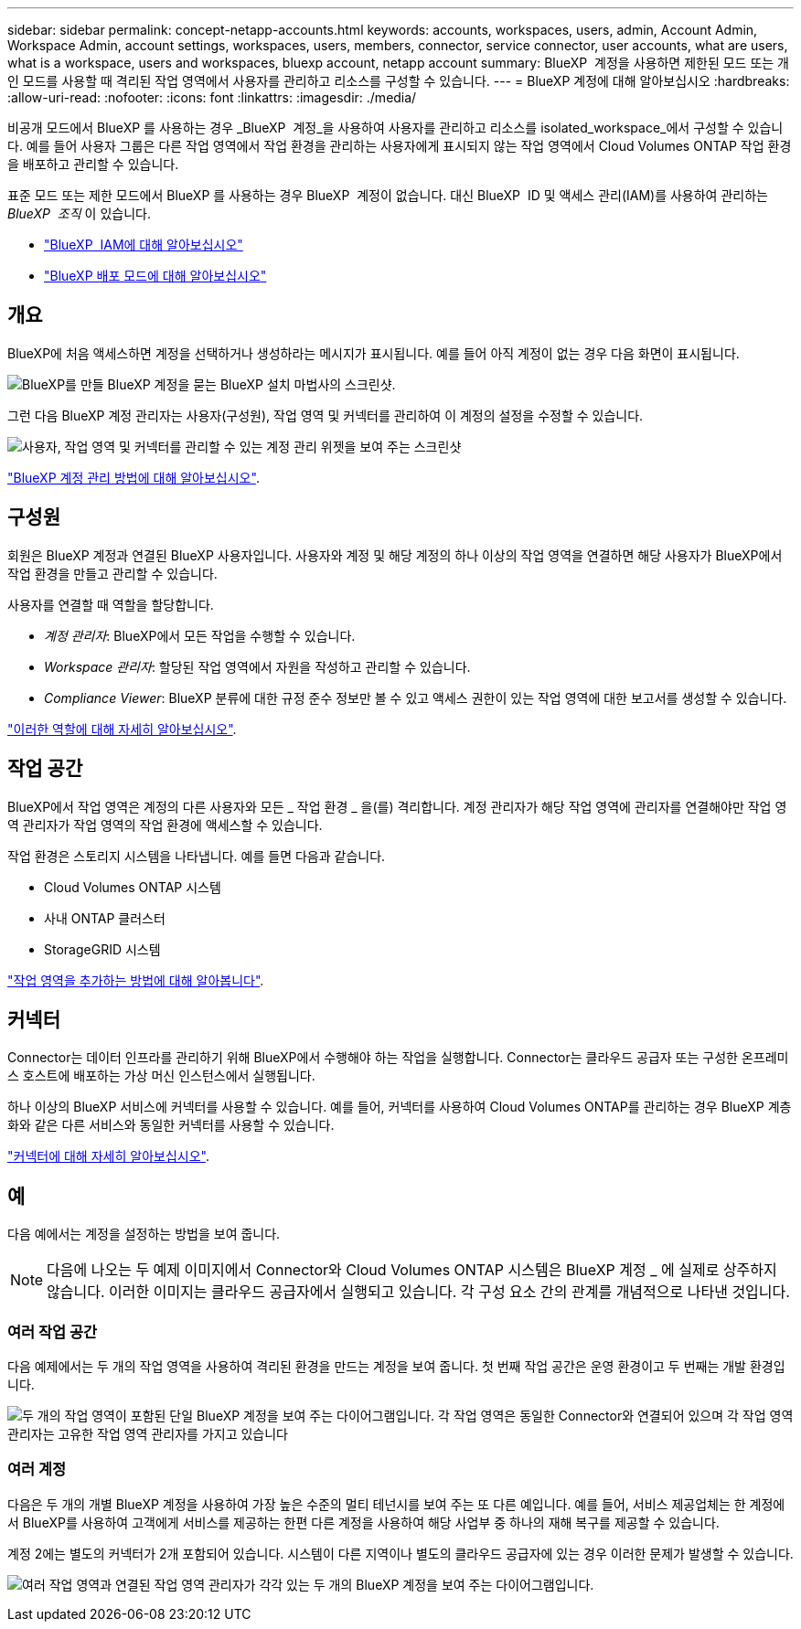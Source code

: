 ---
sidebar: sidebar 
permalink: concept-netapp-accounts.html 
keywords: accounts, workspaces, users, admin, Account Admin, Workspace Admin, account settings, workspaces, users, members, connector, service connector, user accounts, what are users, what is a workspace, users and workspaces, bluexp account, netapp account 
summary: BlueXP  계정을 사용하면 제한된 모드 또는 개인 모드를 사용할 때 격리된 작업 영역에서 사용자를 관리하고 리소스를 구성할 수 있습니다. 
---
= BlueXP 계정에 대해 알아보십시오
:hardbreaks:
:allow-uri-read: 
:nofooter: 
:icons: font
:linkattrs: 
:imagesdir: ./media/


[role="lead"]
비공개 모드에서 BlueXP 를 사용하는 경우 _BlueXP  계정_을 사용하여 사용자를 관리하고 리소스를 isolated_workspace_에서 구성할 수 있습니다. 예를 들어 사용자 그룹은 다른 작업 영역에서 작업 환경을 관리하는 사용자에게 표시되지 않는 작업 영역에서 Cloud Volumes ONTAP 작업 환경을 배포하고 관리할 수 있습니다.

표준 모드 또는 제한 모드에서 BlueXP 를 사용하는 경우 BlueXP  계정이 없습니다. 대신 BlueXP  ID 및 액세스 관리(IAM)를 사용하여 관리하는 _BlueXP  조직_ 이 있습니다.

* link:concept-identity-and-access-management.html["BlueXP  IAM에 대해 알아보십시오"]
* link:concept-modes.html["BlueXP 배포 모드에 대해 알아보십시오"]




== 개요

BlueXP에 처음 액세스하면 계정을 선택하거나 생성하라는 메시지가 표시됩니다. 예를 들어 아직 계정이 없는 경우 다음 화면이 표시됩니다.

image:screenshot-account-selection.png["BlueXP를 만들 BlueXP 계정을 묻는 BlueXP 설치 마법사의 스크린샷."]

그런 다음 BlueXP 계정 관리자는 사용자(구성원), 작업 영역 및 커넥터를 관리하여 이 계정의 설정을 수정할 수 있습니다.

image:screenshot-account-settings.png["사용자, 작업 영역 및 커넥터를 관리할 수 있는 계정 관리 위젯을 보여 주는 스크린샷"]

link:task-managing-netapp-accounts.html["BlueXP 계정 관리 방법에 대해 알아보십시오"].



== 구성원

회원은 BlueXP 계정과 연결된 BlueXP 사용자입니다. 사용자와 계정 및 해당 계정의 하나 이상의 작업 영역을 연결하면 해당 사용자가 BlueXP에서 작업 환경을 만들고 관리할 수 있습니다.

사용자를 연결할 때 역할을 할당합니다.

* _계정 관리자_: BlueXP에서 모든 작업을 수행할 수 있습니다.
* _Workspace 관리자_: 할당된 작업 영역에서 자원을 작성하고 관리할 수 있습니다.
* _Compliance Viewer_: BlueXP 분류에 대한 규정 준수 정보만 볼 수 있고 액세스 권한이 있는 작업 영역에 대한 보고서를 생성할 수 있습니다.


link:reference-user-roles.html["이러한 역할에 대해 자세히 알아보십시오"].



== 작업 공간

BlueXP에서 작업 영역은 계정의 다른 사용자와 모든 _ 작업 환경 _ 을(를) 격리합니다. 계정 관리자가 해당 작업 영역에 관리자를 연결해야만 작업 영역 관리자가 작업 영역의 작업 환경에 액세스할 수 있습니다.

작업 환경은 스토리지 시스템을 나타냅니다. 예를 들면 다음과 같습니다.

* Cloud Volumes ONTAP 시스템
* 사내 ONTAP 클러스터
* StorageGRID 시스템


link:task-setting-up-netapp-accounts.html["작업 영역을 추가하는 방법에 대해 알아봅니다"].



== 커넥터

Connector는 데이터 인프라를 관리하기 위해 BlueXP에서 수행해야 하는 작업을 실행합니다. Connector는 클라우드 공급자 또는 구성한 온프레미스 호스트에 배포하는 가상 머신 인스턴스에서 실행됩니다.

하나 이상의 BlueXP 서비스에 커넥터를 사용할 수 있습니다. 예를 들어, 커넥터를 사용하여 Cloud Volumes ONTAP를 관리하는 경우 BlueXP 계층화와 같은 다른 서비스와 동일한 커넥터를 사용할 수 있습니다.

link:concept-connectors.html["커넥터에 대해 자세히 알아보십시오"].



== 예

다음 예에서는 계정을 설정하는 방법을 보여 줍니다.


NOTE: 다음에 나오는 두 예제 이미지에서 Connector와 Cloud Volumes ONTAP 시스템은 BlueXP 계정 _ 에 실제로 상주하지 않습니다. 이러한 이미지는 클라우드 공급자에서 실행되고 있습니다. 각 구성 요소 간의 관계를 개념적으로 나타낸 것입니다.



=== 여러 작업 공간

다음 예제에서는 두 개의 작업 영역을 사용하여 격리된 환경을 만드는 계정을 보여 줍니다. 첫 번째 작업 공간은 운영 환경이고 두 번째는 개발 환경입니다.

image:diagram_cloud_central_accounts_one.png["두 개의 작업 영역이 포함된 단일 BlueXP 계정을 보여 주는 다이어그램입니다. 각 작업 영역은 동일한 Connector와 연결되어 있으며 각 작업 영역 관리자는 고유한 작업 영역 관리자를 가지고 있습니다"]



=== 여러 계정

다음은 두 개의 개별 BlueXP 계정을 사용하여 가장 높은 수준의 멀티 테넌시를 보여 주는 또 다른 예입니다. 예를 들어, 서비스 제공업체는 한 계정에서 BlueXP를 사용하여 고객에게 서비스를 제공하는 한편 다른 계정을 사용하여 해당 사업부 중 하나의 재해 복구를 제공할 수 있습니다.

계정 2에는 별도의 커넥터가 2개 포함되어 있습니다. 시스템이 다른 지역이나 별도의 클라우드 공급자에 있는 경우 이러한 문제가 발생할 수 있습니다.

image:diagram_cloud_central_accounts_two.png["여러 작업 영역과 연결된 작업 영역 관리자가 각각 있는 두 개의 BlueXP 계정을 보여 주는 다이어그램입니다."]
